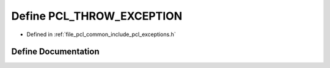.. _exhale_define_common_2include_2pcl_2exceptions_8h_1acf2e7af897ace571e94a2a41b209cc16:

Define PCL_THROW_EXCEPTION
==========================

- Defined in :ref:`file_pcl_common_include_pcl_exceptions.h`


Define Documentation
--------------------


.. doxygendefine:: PCL_THROW_EXCEPTION
